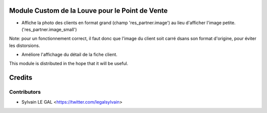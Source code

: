 .. image:: https://img.shields.io/badge/licence-AGPL--3-blue.svg
    :alt: License: AGPL-3

Module Custom de la Louve pour le Point de Vente
================================================

* Affiche la photo des clients en format grand (champ 'res_partner.image') au
  lieu d'afficher l'image petite. ('res_partner.image_small')

Note:  pour un fonctionnement correct, il faut donc que l'image du client
soit carré dsans son format d'origine, pour éviter les distorsions.

* Améliore l'affichage du détail de la fiche client.

.. image:: /louve_custom_pos/static/description/customer_detail.png


This module is distributed in the hope that it will be useful.


Credits
=======

Contributors
------------

* Sylvain LE GAL <https://twitter.com/legalsylvain>
